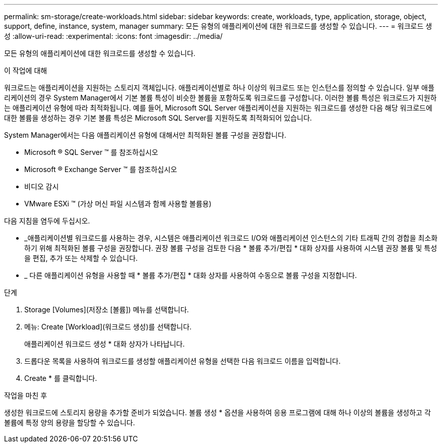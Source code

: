 ---
permalink: sm-storage/create-workloads.html 
sidebar: sidebar 
keywords: create, workloads, type, application, storage, object, support, define, instance, system, manager 
summary: 모든 유형의 애플리케이션에 대한 워크로드를 생성할 수 있습니다. 
---
= 워크로드 생성
:allow-uri-read: 
:experimental: 
:icons: font
:imagesdir: ../media/


[role="lead"]
모든 유형의 애플리케이션에 대한 워크로드를 생성할 수 있습니다.

.이 작업에 대해
워크로드는 애플리케이션을 지원하는 스토리지 객체입니다. 애플리케이션별로 하나 이상의 워크로드 또는 인스턴스를 정의할 수 있습니다. 일부 애플리케이션의 경우 System Manager에서 기본 볼륨 특성이 비슷한 볼륨을 포함하도록 워크로드를 구성합니다. 이러한 볼륨 특성은 워크로드가 지원하는 애플리케이션 유형에 따라 최적화됩니다. 예를 들어, Microsoft SQL Server 애플리케이션을 지원하는 워크로드를 생성한 다음 해당 워크로드에 대한 볼륨을 생성하는 경우 기본 볼륨 특성은 Microsoft SQL Server를 지원하도록 최적화되어 있습니다.

System Manager에서는 다음 애플리케이션 유형에 대해서만 최적화된 볼륨 구성을 권장합니다.

* Microsoft ® SQL Server ™ 를 참조하십시오
* Microsoft ® Exchange Server ™ 를 참조하십시오
* 비디오 감시
* VMware ESXi ™ (가상 머신 파일 시스템과 함께 사용할 볼륨용)


다음 지침을 염두에 두십시오.

* _애플리케이션별 워크로드를 사용하는 경우, 시스템은 애플리케이션 워크로드 I/O와 애플리케이션 인스턴스의 기타 트래픽 간의 경합을 최소화하기 위해 최적화된 볼륨 구성을 권장합니다. 권장 볼륨 구성을 검토한 다음 * 볼륨 추가/편집 * 대화 상자를 사용하여 시스템 권장 볼륨 및 특성을 편집, 추가 또는 삭제할 수 있습니다.
* _ 다른 애플리케이션 유형을 사용할 때 * 볼륨 추가/편집 * 대화 상자를 사용하여 수동으로 볼륨 구성을 지정합니다.


.단계
. Storage [Volumes](저장소 [볼륨]) 메뉴를 선택합니다.
. 메뉴: Create [Workload](워크로드 생성)를 선택합니다.
+
애플리케이션 워크로드 생성 * 대화 상자가 나타납니다.

. 드롭다운 목록을 사용하여 워크로드를 생성할 애플리케이션 유형을 선택한 다음 워크로드 이름을 입력합니다.
. Create * 를 클릭합니다.


.작업을 마친 후
생성한 워크로드에 스토리지 용량을 추가할 준비가 되었습니다. 볼륨 생성 * 옵션을 사용하여 응용 프로그램에 대해 하나 이상의 볼륨을 생성하고 각 볼륨에 특정 양의 용량을 할당할 수 있습니다.
